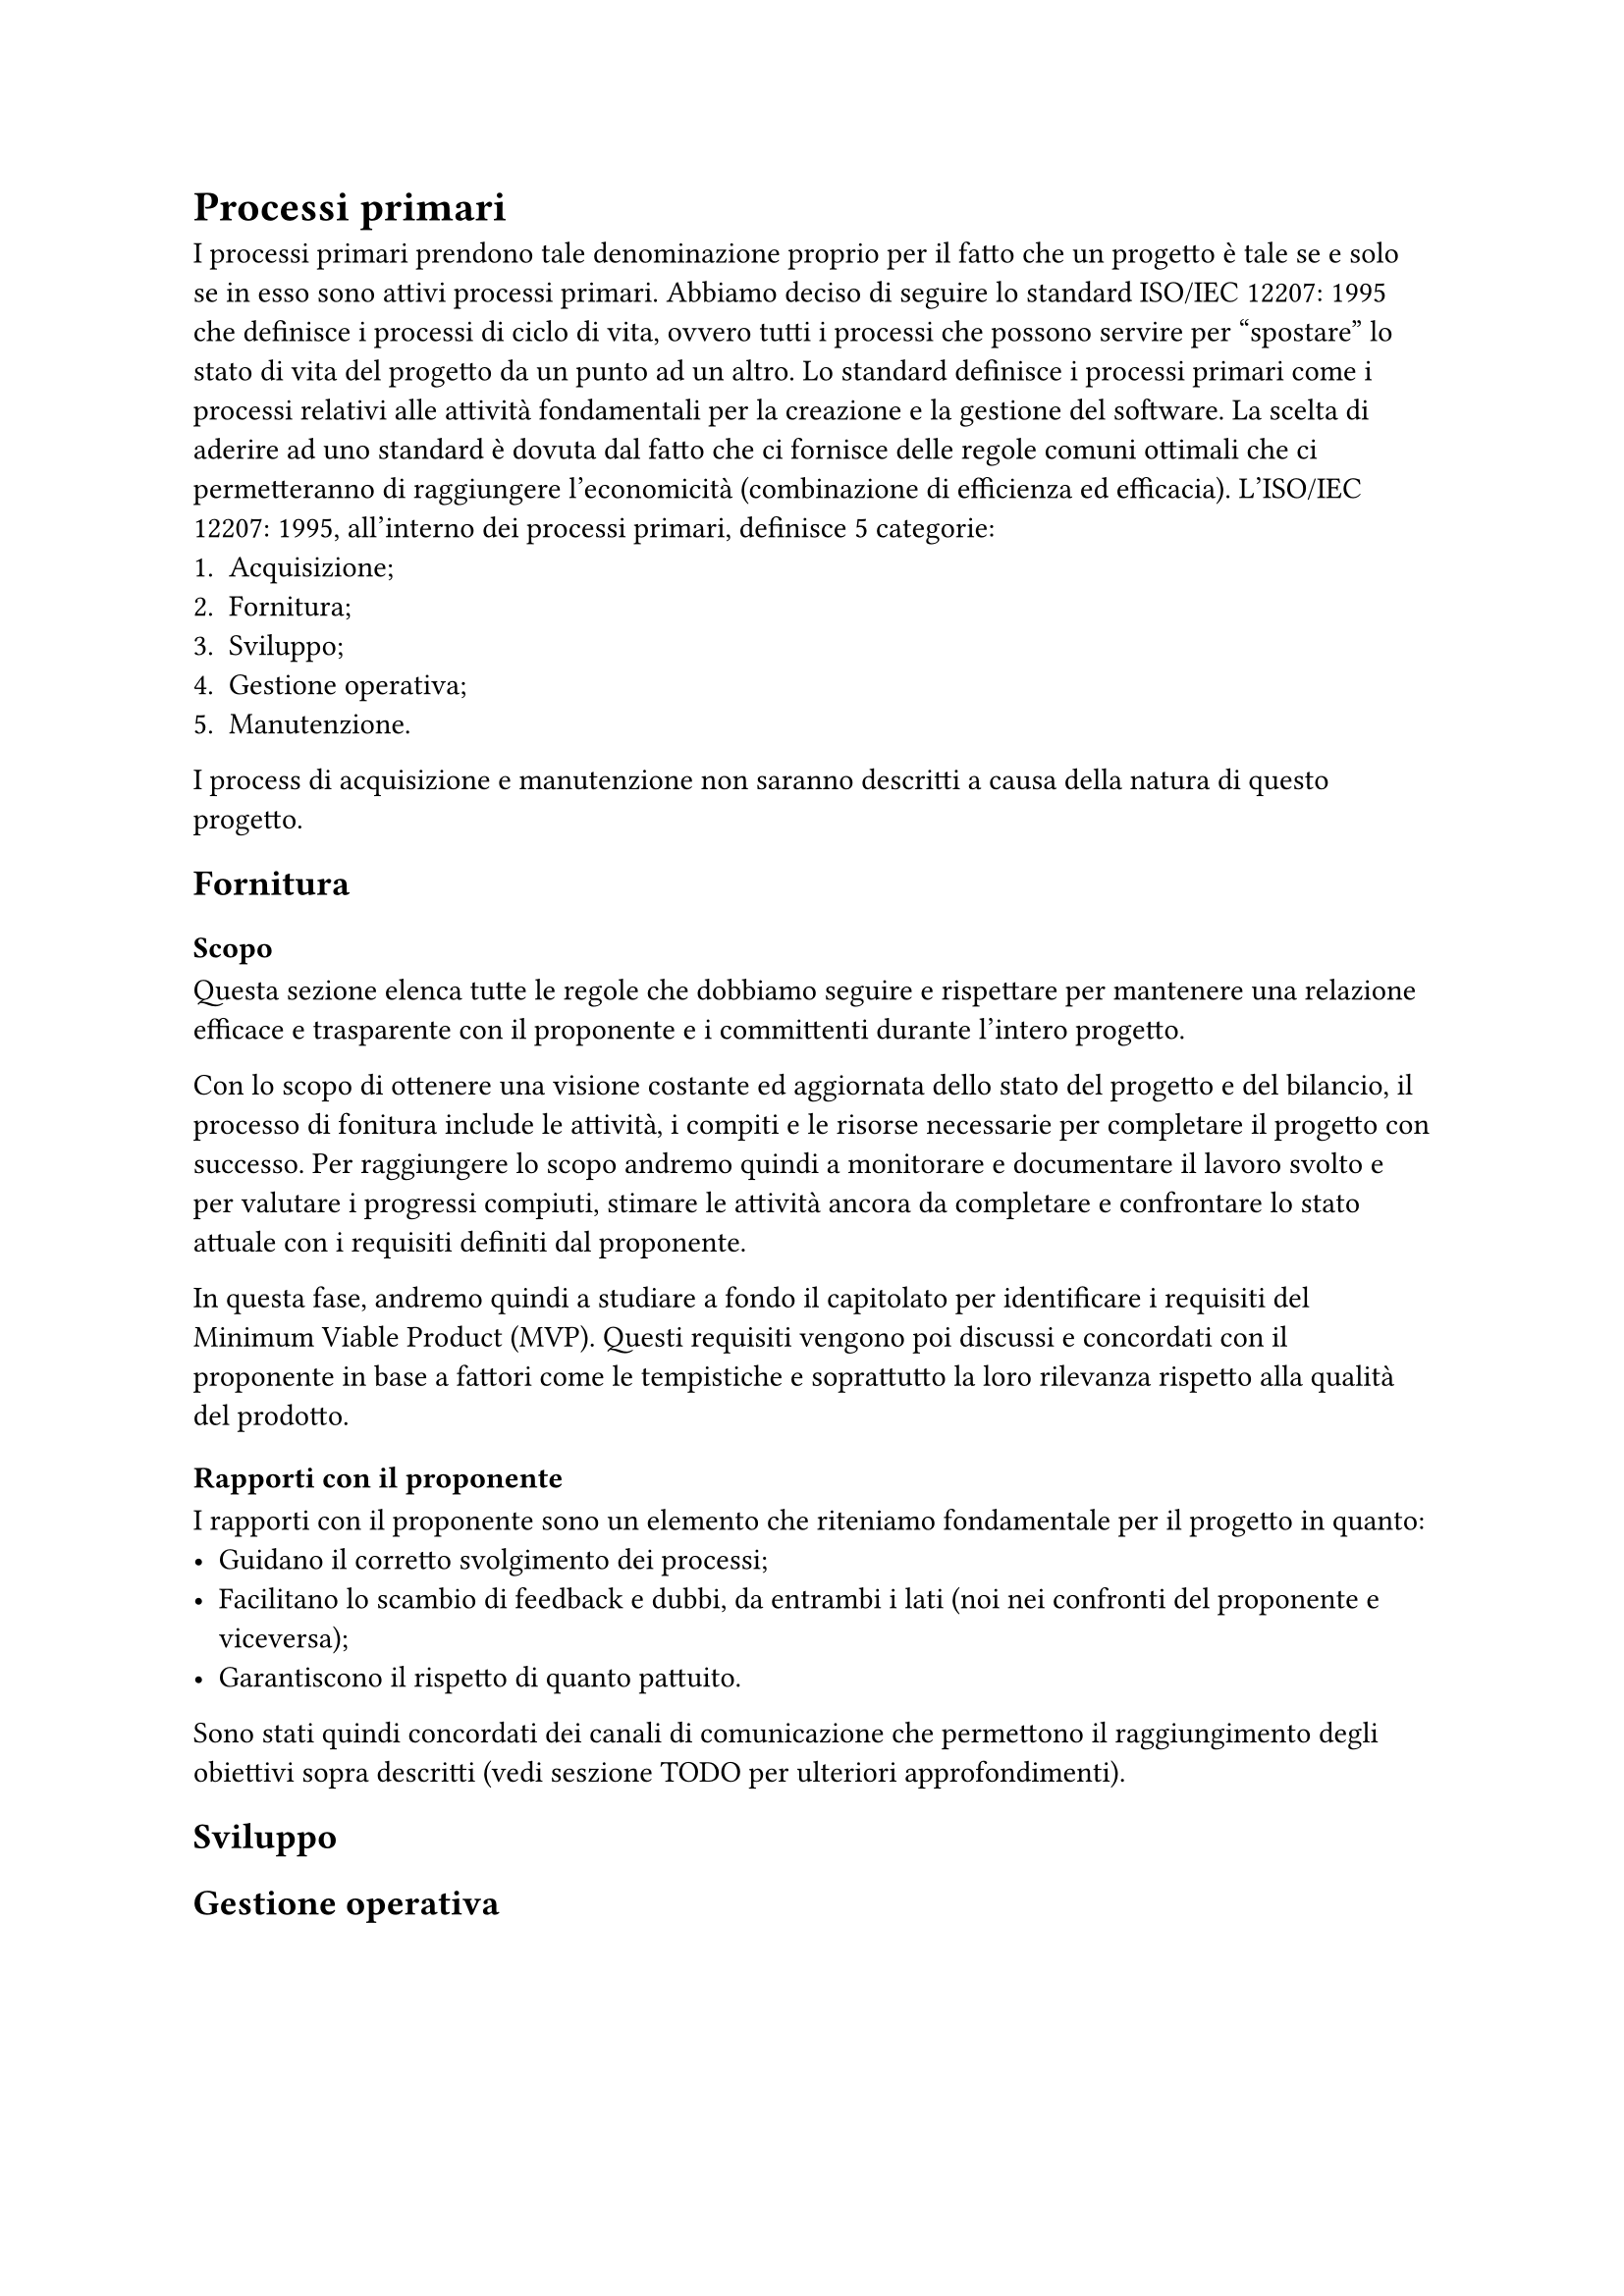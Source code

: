 = Processi primari
I processi primari prendono tale denominazione proprio per il fatto che un progetto è tale se e solo se in esso sono attivi processi primari. 
Abbiamo deciso di seguire lo standard ISO/IEC 12207: 1995 che definisce i processi di ciclo di vita, ovvero tutti i processi che possono servire per "spostare" lo stato di vita del progetto da un punto ad un altro.
Lo standard definisce i processi primari come i processi relativi alle attività fondamentali per la creazione e la gestione del software. La scelta di aderire ad uno standard è dovuta dal fatto che ci fornisce delle regole comuni ottimali che ci permetteranno di raggiungere l'economicità (combinazione di efficienza ed efficacia).
L'ISO/IEC 12207: 1995, all'interno dei processi primari, definisce 5 categorie:
1. Acquisizione;
2. Fornitura;
3. Sviluppo;
4. Gestione operativa;
5. Manutenzione.
I process di acquisizione e manutenzione non saranno descritti a causa della natura di questo progetto.

== Fornitura
=== Scopo 
Questa sezione elenca tutte le regole che dobbiamo seguire e rispettare per mantenere una relazione efficace e trasparente con il proponente e i committenti durante l'intero progetto.

Con lo scopo di ottenere una visione costante ed aggiornata dello stato del progetto e del bilancio, il processo di fonitura include le attività, i compiti e le risorse necessarie per completare il progetto con successo.
Per raggiungere lo scopo andremo quindi a monitorare e documentare il lavoro svolto e per valutare i progressi compiuti, stimare le attività ancora da completare e confrontare lo stato attuale con i requisiti definiti dal proponente. 

In questa fase, andremo quindi a studiare a fondo il capitolato per identificare i requisiti del Minimum Viable Product (MVP). Questi requisiti vengono poi discussi e concordati con il proponente in base a fattori come le tempistiche e soprattutto la loro rilevanza rispetto alla qualità del prodotto.

=== Rapporti con il proponente
I rapporti con il proponente sono un elemento che riteniamo fondamentale per il progetto in quanto:
- Guidano il corretto svolgimento dei processi;
- Facilitano lo scambio di feedback e dubbi, da entrambi i lati (noi nei confronti del proponente e viceversa);
- Garantiscono il rispetto di quanto pattuito.
Sono stati quindi concordati dei canali di comunicazione che permettono il raggiungimento degli obiettivi sopra descritti (vedi seszione TODO per ulteriori approfondimenti).

== Sviluppo

== Gestione operativa


